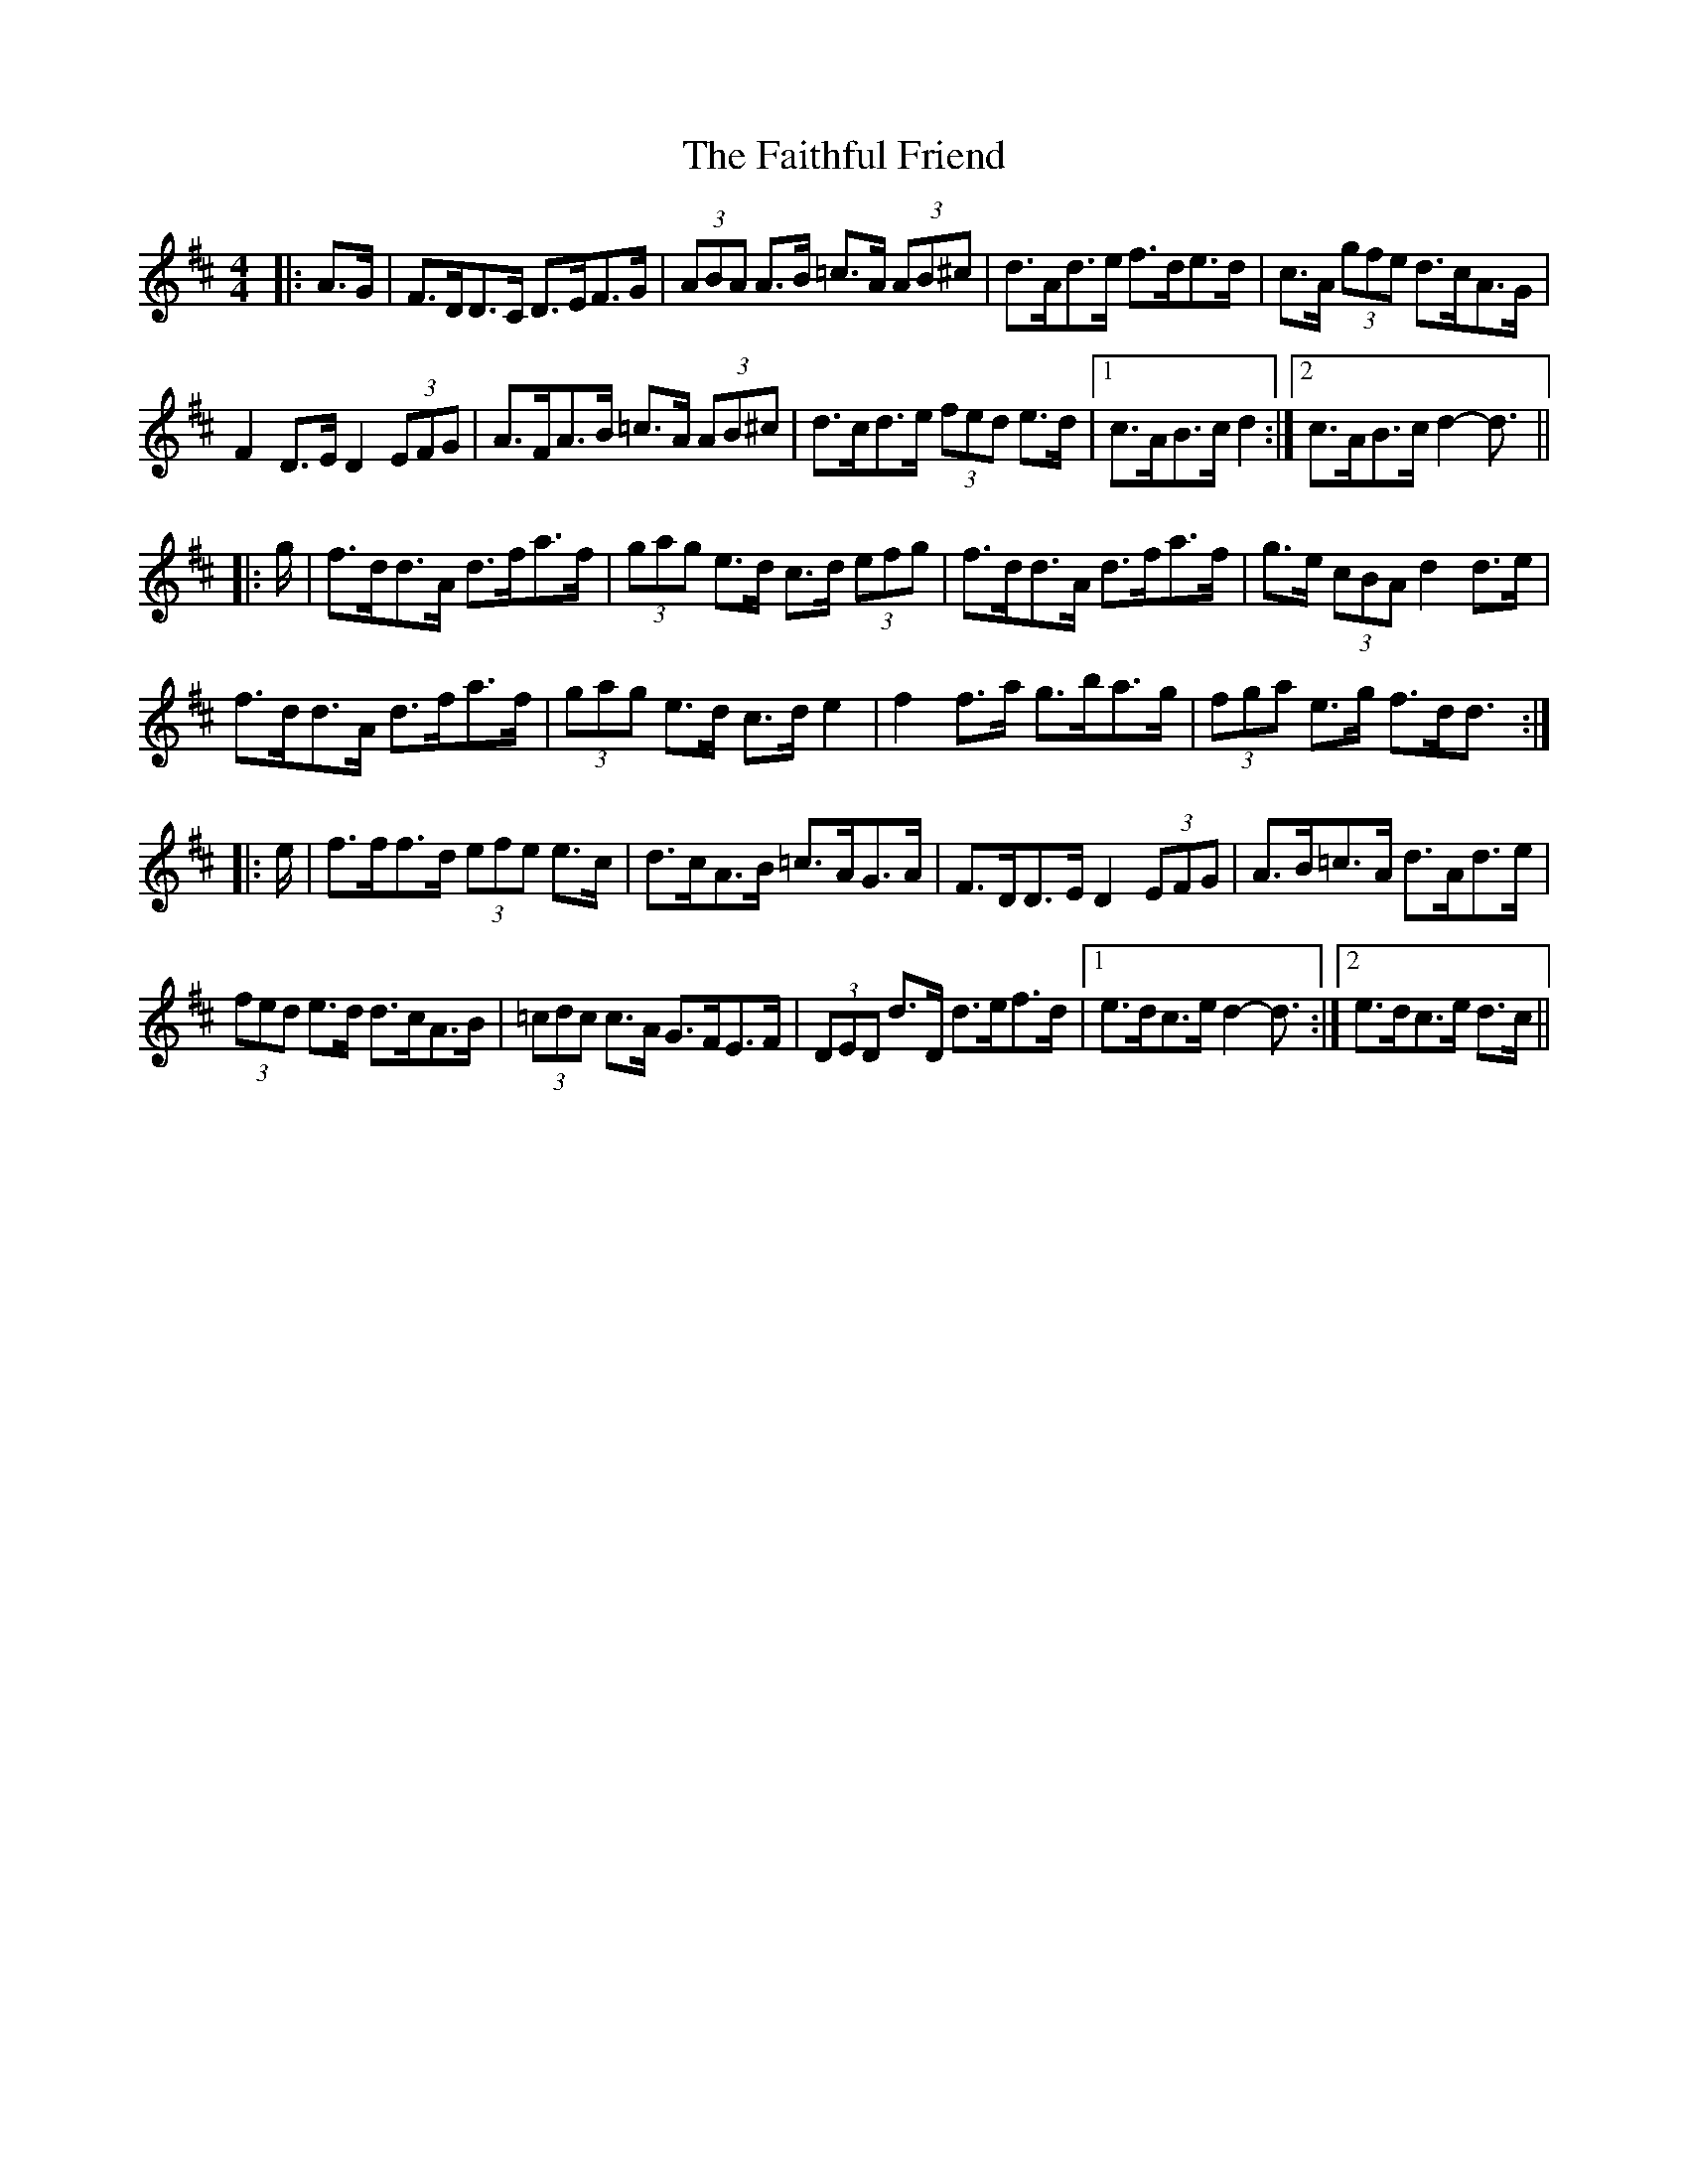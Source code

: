 X: 12325
T: Faithful Friend, The
R: hornpipe
M: 4/4
K: Dmajor
|:A>G|F>DD>C D>EF>G|(3ABA A>B =c>A (3AB^c|d>Ad>e f>de>d|c>A (3gfe d>cA>G|
F2 D>E D2 (3EFG|A>FA>B =c>A (3AB^c|d>cd>e (3fed e>d|1 c>AB>c d2:|2 c>AB>c d2- d3/2||
|:g/|f>dd>A d>fa>f|(3gag e>d c>d (3efg|f>dd>A d>fa>f|g>e (3cBA d2 d>e|
f>dd>A d>fa>f|(3gag e>d c>d e2|f2 f>a g>ba>g|(3fga e>g f>dd3/2:|
|:e/|f>ff>d (3efe e>c|d>cA>B =c>AG>A|F>DD>E D2 (3EFG|A>B=c>A d>Ad>e|
(3fed e>d d>cA>B|(3=cdc c>A G>FE>F|(3DED d>D d>ef>d|1 e>dc>e d2- d3/2:|2 e>dc>e d>c||

